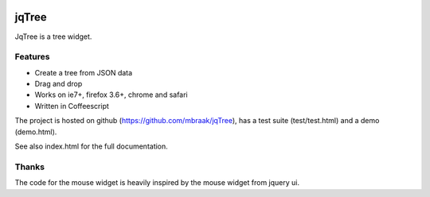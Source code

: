 .. image:: https://secure.travis-ci.org/mbraak/jqTree.png?branch=master
  :target: http://travis-ci.org/mbraak/jqTree

jqTree
======

JqTree is a tree widget.

Features
--------

* Create a tree from JSON data
* Drag and drop
* Works on ie7+, firefox 3.6+, chrome and safari
* Written in Coffeescript

The project is hosted on github (https://github.com/mbraak/jqTree), has a test suite (test/test.html) and a demo (demo.html).

See also index.html for the full documentation.

Thanks
------

The code for the mouse widget is heavily inspired by the mouse widget from jquery ui.
